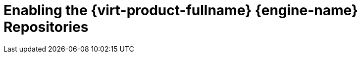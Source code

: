 [id='Enabling_the_Red_Hat_Virtualization_Manager_Repositories_{context}']
= Enabling the {virt-product-fullname} {engine-name} Repositories

ifdef::rhv-doc[]

Register the system with Red Hat Subscription Manager, attach the `{virt-product-fullname} {engine-name}` subscription, and enable {engine-name} repositories.
// review above

.Procedure

. Register your system with the Content Delivery Network, entering your Customer Portal user name and password when prompted:
+
[options="nowrap" subs="normal"]
----
# subscription-manager register
----
+
[NOTE]
====
If you are using an IPv6 network, use an IPv6 transition mechanism to access the Content Delivery Network and subscription manager.
====

. Find the `{virt-product-fullname} {engine-name}` subscription pool and record the pool ID:
+
[options="nowrap" subs="normal"]
----
# subscription-manager list --available
----

. Use the pool ID to attach the subscription to the system:
+
[options="nowrap" subs="normal"]
----
# subscription-manager attach --pool=_pool_id_
----
+
[NOTE]
====
To view currently attached subscriptions:
[options="nowrap" subs="normal"]
----
# subscription-manager list --consumed
----
To list all enabled repositories:
[options="nowrap" subs="normal"]
----
# yum repolist
----
====

. Configure the repositories:
+
[options="nowrap" subs="normal"]
----
# subscription-manager repos \
    --disable='*' \
    --enable=rhel-7-server-rpms \
    --enable=rhel-7-server-supplementary-rpms \
    --enable=rhel-7-server-rhv-4.3-manager-rpms \
    --enable=rhel-7-server-rhv-4-manager-tools-rpms \
    --enable=rhel-7-server-ansible-2-rpms \
    --enable=jb-eap-7.2-for-rhel-7-server-rpms
----

endif::[]
ifdef::ovirt-doc[]

Ensure the correct repositories are enabled:

[options="nowrap" subs="normal"]
----
# yum install https://resources.ovirt.org/pub/yum-repo/ovirt-release43.rpm
----

You can check which repositories are currently enabled by running `yum repolist`.

endif::[]
